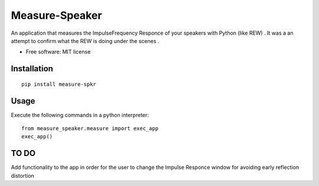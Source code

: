 ========
Measure-Speaker
========

An application that measures the Impulse\Frequency Responce 
of your speakers with Python (like REW) . 
It was a an attempt to confirm what the REW is doing under the scenes .


* Free software: MIT license

Installation
============

::

    pip install measure-spkr




Usage
============

Execute the following commands in a python interpreter:

::

    from measure_speaker.measure import exec_app
    exec_app()


TO DO
=============
Add functionality to the app in order for the user
to change the Impulse Responce window for avoiding early reflection distortion




